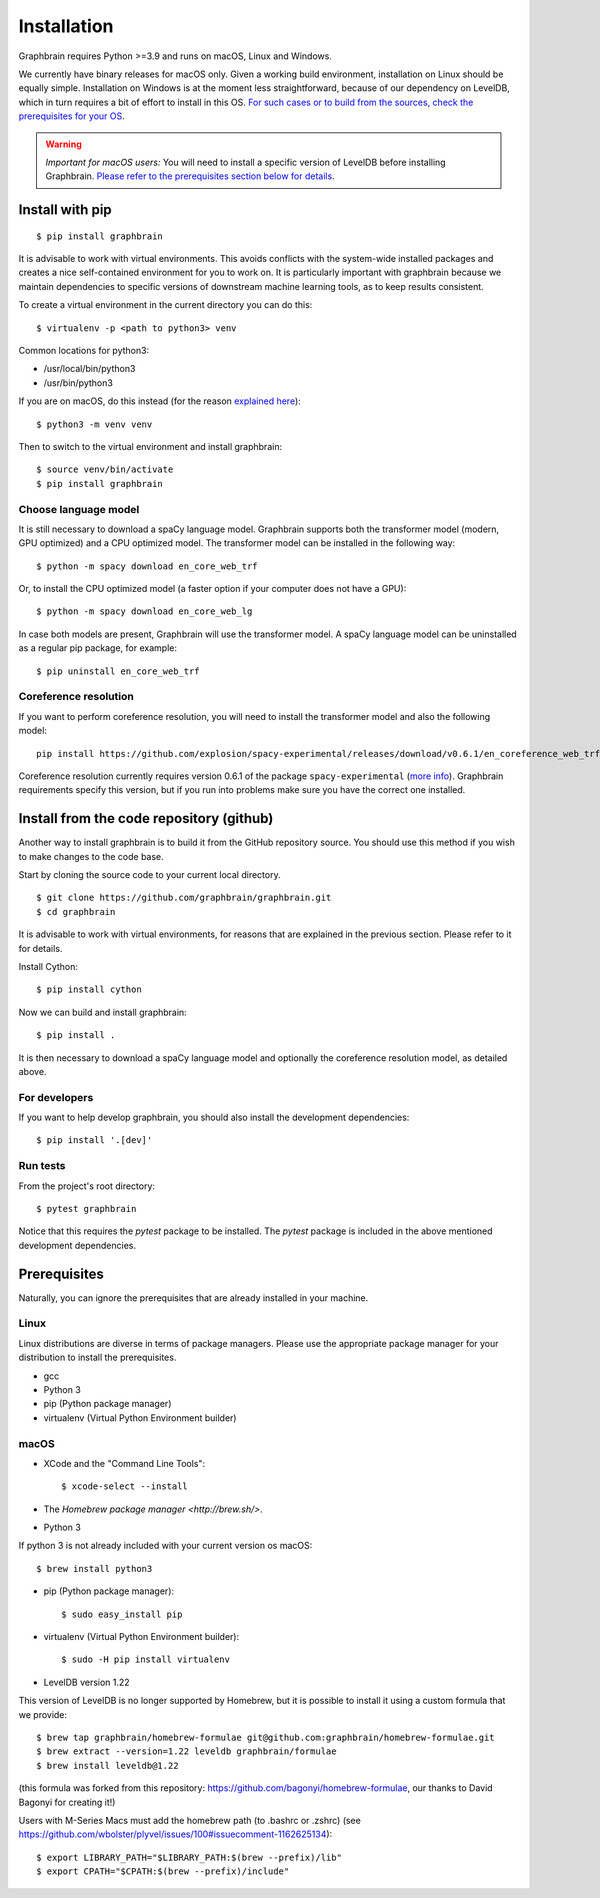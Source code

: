 ﻿============
Installation
============

Graphbrain requires Python >=3.9 and runs on macOS, Linux and Windows.

We currently have binary releases for macOS only. Given a working build environment, installation on Linux should be equally simple. Installation on Windows is at the moment less straightforward, because of our dependency on LevelDB, which in turn requires a bit of effort to install in this OS. `For such cases or to build from the sources, check the prerequisites for your OS <#prerequisites>`_.

.. warning::
   *Important for macOS users:* You will need to install a specific version of LevelDB before installing Graphbrain. `Please refer to the prerequisites section below for details <#macos>`_.

Install with pip
================

::

   $ pip install graphbrain


It is advisable to work with virtual environments. This avoids conflicts with the system-wide installed packages and creates a nice self-contained environment for you to work on. It is particularly important with graphbrain because we maintain dependencies to specific versions of downstream machine learning tools, as to keep results consistent.

To create a virtual environment in the current directory you can do this::

   $ virtualenv -p <path to python3> venv

Common locations for python3:

* /usr/local/bin/python3
* /usr/bin/python3

If you are on macOS, do this instead (for the reason `explained here <http://matplotlib.org/faq/osx_framework.html#osxframework-faq>`_)::

   $ python3 -m venv venv

Then to switch to the virtual environment and install graphbrain::

   $ source venv/bin/activate
   $ pip install graphbrain

Choose language model
---------------------

It is still necessary to download a spaCy language model. Graphbrain supports both the transformer model (modern, GPU optimized) and a CPU optimized model. The transformer model can be installed in the following way::

   $ python -m spacy download en_core_web_trf

Or, to install the CPU optimized model (a faster option if your computer does not have a GPU)::

   $ python -m spacy download en_core_web_lg

In case both models are present, Graphbrain will use the transformer model. A spaCy language model can be uninstalled as a regular pip package, for example::

   $ pip uninstall en_core_web_trf

Coreference resolution
----------------------

If you want to perform coreference resolution, you will need to install the transformer model and also the following model::

   pip install https://github.com/explosion/spacy-experimental/releases/download/v0.6.1/en_coreference_web_trf-3.4.0a2-py3-none-any.whl


Coreference resolution currently requires version 0.6.1 of the package ``spacy-experimental`` (`more info <https://github.com/explosion/spacy-experimental/releases/tag/v0.6.1>`_). Graphbrain requirements specify this version, but if you run into problems make sure you have the correct one installed.

Install from the code repository (github)
=========================================

Another way to install graphbrain is to build it from the GitHub repository source. You should use this method if you wish to make changes to the code base.

Start by cloning the source code to your current local directory.
::

   $ git clone https://github.com/graphbrain/graphbrain.git
   $ cd graphbrain

It is advisable to work with virtual environments, for reasons that are explained in the previous section. Please refer to it for details.

Install Cython::

   $ pip install cython

Now we can build and install graphbrain::

   $ pip install .

It is then necessary to download a spaCy language model and optionally the coreference resolution model, as detailed above.

For developers
--------------

If you want to help develop graphbrain, you should also install the development dependencies::

   $ pip install '.[dev]'

Run tests
---------

From the project's root directory::

  $ pytest graphbrain

Notice that this requires the `pytest` package to be installed. The `pytest` package is included in the above mentioned development dependencies.

Prerequisites
=============

Naturally, you can ignore the prerequisites that are already installed in your machine.

Linux
-----

Linux distributions are diverse in terms of package managers. Please use the appropriate package manager for your
distribution to install the prerequisites.

* gcc
* Python 3
* pip (Python package manager)
* virtualenv (Virtual Python Environment builder)

macOS
-----

* XCode and the "Command Line Tools"::

   $ xcode-select --install

* The `Homebrew package manager <http://brew.sh/>`.

* Python 3

If python 3 is not already included with your current version os macOS::

   $ brew install python3

* pip (Python package manager)::

   $ sudo easy_install pip

* virtualenv (Virtual Python Environment builder)::

   $ sudo -H pip install virtualenv

* LevelDB version 1.22

This version of LevelDB is no longer supported by Homebrew, but it is possible to install it using a custom formula that we provide::

   $ brew tap graphbrain/homebrew-formulae git@github.com:graphbrain/homebrew-formulae.git
   $ brew extract --version=1.22 leveldb graphbrain/formulae
   $ brew install leveldb@1.22

(this formula was forked from this repository: https://github.com/bagonyi/homebrew-formulae, our thanks to David Bagonyi for creating it!)

Users with M-Series Macs must add the homebrew path (to .bashrc or .zshrc) (see https://github.com/wbolster/plyvel/issues/100#issuecomment-1162625134)::

   $ export LIBRARY_PATH="$LIBRARY_PATH:$(brew --prefix)/lib"
   $ export CPATH="$CPATH:$(brew --prefix)/include"
